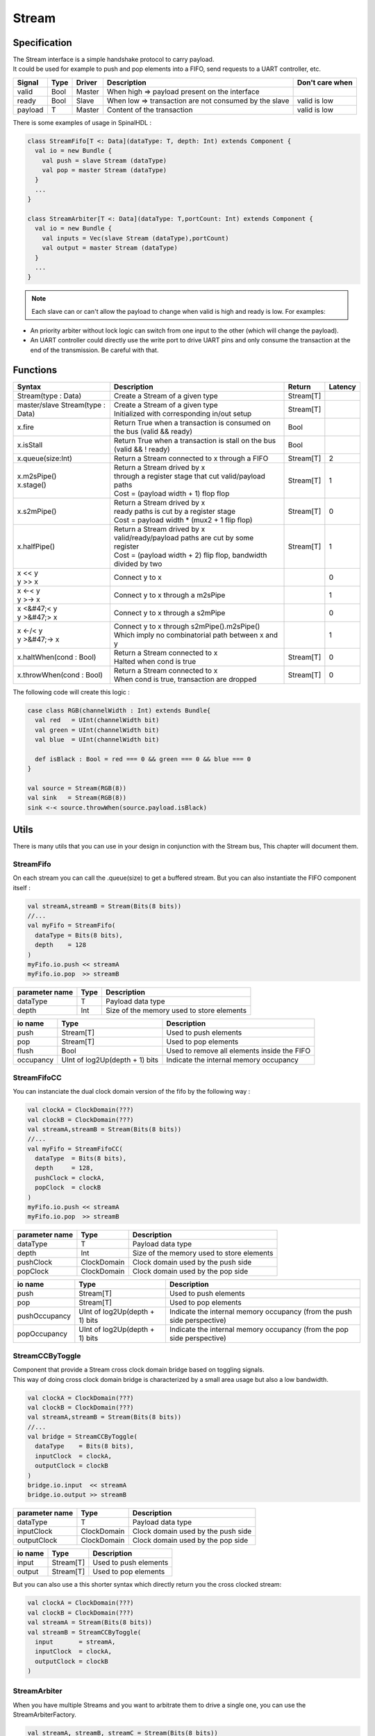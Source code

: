 .. role:: raw-html-m2r(raw)
   :format: html

.. _stream:

Stream
======

Specification
-------------

| The Stream interface is a simple handshake protocol to carry payload.
| It could be used for example to push and pop elements into a FIFO, send requests to a UART controller, etc.

.. list-table::
   :header-rows: 1

   * - Signal
     - Type
     - Driver
     - Description
     - Don't care when
   * - valid
     - Bool
     - Master
     - When high => payload present on the interface
     - 
   * - ready
     - Bool
     - Slave
     - When low => transaction are not consumed by the slave
     - valid is low
   * - payload
     - T
     - Master
     - Content of the transaction
     - valid is low

.. wavedrom::

   { signal: [
     {name:'clk',      wave: 'p.........' },
     {name: 'valid'  , wave: '0101..01.0'},
     {name: 'ready'  , wave: 'x1x0.1x1.x'},
     {name: 'payload', wave: 'x=x=..x==x',data:['D0','D1','D2','D3']},
   ]}

There is some examples of usage in SpinalHDL :

.. code-block:: scala

   class StreamFifo[T <: Data](dataType: T, depth: Int) extends Component {
     val io = new Bundle {
       val push = slave Stream (dataType)
       val pop = master Stream (dataType)
     }
     ...
   }

   class StreamArbiter[T <: Data](dataType: T,portCount: Int) extends Component {
     val io = new Bundle {
       val inputs = Vec(slave Stream (dataType),portCount)
       val output = master Stream (dataType)
     }
     ...
   }

.. note::
   Each slave can or can't allow the payload to change when valid is high and ready is low. For examples:


* An priority arbiter without lock logic can switch from one input to the other (which will change the payload).
* An UART controller could directly use the write port to drive UART pins and only consume the transaction at the end of the transmission.
  Be careful with that.

Functions
---------

.. list-table::
   :header-rows: 1

   * - Syntax
     - Description
     - Return
     - Latency
   * - Stream(type : Data)
     - Create a Stream of a given type
     - Stream[T]
     - 
   * - master/slave Stream(type : Data)
     - | Create a Stream of a given type
       | Initialized with corresponding in/out setup
     - Stream[T]
     - 
   * - x.fire
     - Return True when a transaction is consumed on the bus (valid && ready)
     - Bool
     - 
   * - x.isStall
     - Return True when a transaction is stall on the bus (valid && ! ready)
     - Bool
     - 
   * - x.queue(size:Int)
     - Return a Stream connected to x through a FIFO
     - Stream[T]
     - 2
   * - | x.m2sPipe()
       | x.stage()
     - | Return a Stream drived by x
       | through a register stage that cut valid/payload paths
       | Cost = (payload width + 1) flop flop
     - Stream[T]
     - 1
   * - x.s2mPipe()
     - | Return a Stream drived by x
       | ready paths is cut by a register stage
       | Cost = payload width * (mux2 + 1 flip flop)
     - Stream[T]
     - 0
   * - x.halfPipe()
     - | Return a Stream drived by x
       | valid/ready/payload paths are cut by some register
       | Cost = (payload width + 2) flip flop, bandwidth divided by two
     - Stream[T]
     - 1
   * - | x << y
       | y >> x
     - Connect y to x
     - 
     - 0
   * - | x <-< y
       | y >-> x
     - Connect y to x through a m2sPipe
     - 
     - 1
   * - | x <&#47;< y
       | y >&#47;> x
     - Connect y to x through a s2mPipe
     - 
     - 0
   * - | x <-/< y
       | y >&#47;-> x
     - | Connect y to x through s2mPipe().m2sPipe()
       | Which imply no combinatorial path between x and y
     - 
     - 1
   * - x.haltWhen(cond : Bool)
     - | Return a Stream connected to x
       | Halted when cond is true
     - Stream[T]
     - 0
   * - x.throwWhen(cond : Bool)
     - | Return a Stream connected to x
       | When cond is true, transaction are dropped
     - Stream[T]
     - 0


The following code will create this logic :

.. image:: /asset/picture/stream_throw_m2spipe.svg
   :align: center

.. code-block:: scala

   case class RGB(channelWidth : Int) extends Bundle{
     val red   = UInt(channelWidth bit)
     val green = UInt(channelWidth bit)
     val blue  = UInt(channelWidth bit)

     def isBlack : Bool = red === 0 && green === 0 && blue === 0
   }

   val source = Stream(RGB(8))
   val sink   = Stream(RGB(8))
   sink <-< source.throwWhen(source.payload.isBlack)

Utils
-----

There is many utils that you can use in your design in conjunction with the Stream bus, This chapter will document them.

StreamFifo
^^^^^^^^^^

On each stream you can call the .queue(size) to get a buffered stream. But you can also instantiate the FIFO component itself :

.. code-block:: scala

   val streamA,streamB = Stream(Bits(8 bits))
   //...
   val myFifo = StreamFifo(
     dataType = Bits(8 bits),
     depth    = 128
   )
   myFifo.io.push << streamA
   myFifo.io.pop  >> streamB

.. list-table::
   :header-rows: 1

   * - parameter name
     - Type
     - Description
   * - dataType
     - T
     - Payload data type
   * - depth
     - Int
     - Size of the memory used to store elements


.. list-table::
   :header-rows: 1

   * - io name
     - Type
     - Description
   * - push
     - Stream[T]
     - Used to push elements
   * - pop
     - Stream[T]
     - Used to pop elements
   * - flush
     - Bool
     - Used to remove all elements inside the FIFO
   * - occupancy
     - UInt of log2Up(depth + 1) bits
     - Indicate the internal memory occupancy


StreamFifoCC
^^^^^^^^^^^^

You can instanciate the dual clock domain version of the fifo by the following way :

.. code-block:: scala

   val clockA = ClockDomain(???)
   val clockB = ClockDomain(???)
   val streamA,streamB = Stream(Bits(8 bits))
   //...
   val myFifo = StreamFifoCC(
     dataType  = Bits(8 bits),
     depth     = 128,
     pushClock = clockA,
     popClock  = clockB
   )
   myFifo.io.push << streamA
   myFifo.io.pop  >> streamB

.. list-table::
   :header-rows: 1

   * - parameter name
     - Type
     - Description
   * - dataType
     - T
     - Payload data type
   * - depth
     - Int
     - Size of the memory used to store elements
   * - pushClock
     - ClockDomain
     - Clock domain used by the push side
   * - popClock
     - ClockDomain
     - Clock domain used by the pop side


.. list-table::
   :header-rows: 1

   * - io name
     - Type
     - Description
   * - push
     - Stream[T]
     - Used to push elements
   * - pop
     - Stream[T]
     - Used to pop elements
   * - pushOccupancy
     - UInt of log2Up(depth + 1) bits
     - Indicate the internal memory occupancy (from the push side perspective)
   * - popOccupancy
     - UInt of log2Up(depth + 1) bits
     - Indicate the internal memory occupancy  (from the pop side perspective)


StreamCCByToggle
^^^^^^^^^^^^^^^^

| Component that provide a Stream cross clock domain bridge based on toggling signals.
| This way of doing cross clock domain bridge is characterized by a small area usage but also a low bandwidth.

.. code-block:: scala

   val clockA = ClockDomain(???)
   val clockB = ClockDomain(???)
   val streamA,streamB = Stream(Bits(8 bits))
   //...
   val bridge = StreamCCByToggle(
     dataType    = Bits(8 bits),
     inputClock  = clockA,
     outputClock = clockB
   )
   bridge.io.input  << streamA
   bridge.io.output >> streamB

.. list-table::
   :header-rows: 1

   * - parameter name
     - Type
     - Description
   * - dataType
     - T
     - Payload data type
   * - inputClock
     - ClockDomain
     - Clock domain used by the push side
   * - outputClock
     - ClockDomain
     - Clock domain used by the pop side


.. list-table::
   :header-rows: 1

   * - io name
     - Type
     - Description
   * - input
     - Stream[T]
     - Used to push elements
   * - output
     - Stream[T]
     - Used to pop elements


But you can also use a this shorter syntax which directly return you the cross clocked stream:

.. code-block:: scala

   val clockA = ClockDomain(???)
   val clockB = ClockDomain(???)
   val streamA = Stream(Bits(8 bits))
   val streamB = StreamCCByToggle(
     input       = streamA,
     inputClock  = clockA,
     outputClock = clockB
   )

StreamArbiter
^^^^^^^^^^^^^

When you have multiple Streams and you want to arbitrate them to drive a single one, you can use the StreamArbiterFactory.

.. code-block:: scala

   val streamA, streamB, streamC = Stream(Bits(8 bits))
   val arbitredABC = StreamArbiterFactory.roundRobin.onArgs(streamA, streamB, streamC)

   val streamD, streamE, streamF = Stream(Bits(8 bits))
   val arbitredDEF = StreamArbiterFactory.lowerFirst.noLock.onArgs(streamD, streamE, streamF)

.. list-table::
   :header-rows: 1

   * - Arbitration functions
     - Description
   * - lowerFirst
     - Lower port have priority over higher port
   * - roundRobin
     - Fair round robin arbitration
   * - sequentialOrder
     - | Could be used to retrieve transaction in a sequancial order
       | First transaction should come from port zero, then from port one, ...


.. list-table::
   :header-rows: 1

   * - Lock functions
     - Description
   * - noLock
     - The port selection could change every cycle, even if the transaction on the selected port is not consumed.
   * - transactionLock
     - The port selection is locked until the transaction on the selected port is consumed.
   * - fragmentLock
     - | Could be used to arbitrate Stream[Flow[T]].
       | In this mode, the port selection is locked until the selected port finish is burst (last=True).


.. list-table::
   :header-rows: 1

   * - Generation functions
     - Return
   * - on(inputs : Seq[Stream[T]])
     - Stream[T]
   * - onArgs(inputs : Stream[T]*)
     - Stream[T]


StreamFork
^^^^^^^^^^

This utile take its input stream and duplicate it outputCount times.

.. code-block:: scala

   val inputStream = Stream(Bits(8 bits))
   val dispatchedStreams = StreamDispatcherSequencial(
     input = inputStream,
     outputCount = 3
   )

StreamDispatcherSequencial
^^^^^^^^^^^^^^^^^^^^^^^^^^

This utile take its input stream and route it to ``outputCount`` stream in a sequential order.

.. code-block:: scala

   val inputStream = Stream(Bits(8 bits))
   val dispatchedStreams = StreamDispatcherSequencial(
     input = inputStream,
     outputCount = 3
   )

